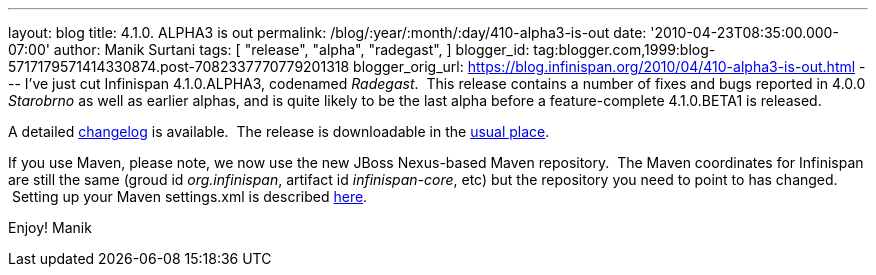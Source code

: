 ---
layout: blog
title: 4.1.0. ALPHA3 is out
permalink: /blog/:year/:month/:day/410-alpha3-is-out
date: '2010-04-23T08:35:00.000-07:00'
author: Manik Surtani
tags: [ "release",
"alpha",
"radegast",
]
blogger_id: tag:blogger.com,1999:blog-5717179571414330874.post-7082337770779201318
blogger_orig_url: https://blog.infinispan.org/2010/04/410-alpha3-is-out.html
---
I've just cut Infinispan 4.1.0.ALPHA3, codenamed _Radegast_.  This
release contains a number of fixes and bugs reported in 4.0.0
_Starobrno_ as well as earlier alphas, and is quite likely to be the
last alpha before a feature-complete 4.1.0.BETA1 is released.

A detailed
https://jira.jboss.org/jira/secure/ConfigureReport.jspa?versions=12314871&sections=.1.7.2.4.10.9.8.3.12.11.5&style=none&selectedProjectId=12310799&reportKey=pl.net.mamut:releasenotes&Next=Next[changelog]
is available.  The release is downloadable in the
http://www.jboss.org/infinispan/downloads[usual place].

If you use Maven, please note, we now use the new JBoss Nexus-based
Maven repository.  The Maven coordinates for Infinispan are still the
same (groud id _org.infinispan_, artifact id _infinispan-core_, etc) but
the repository you need to point to has changed.  Setting up your Maven
settings.xml is described
http://community.jboss.org/wiki/MavenGettingStarted-Users[here].

Enjoy!
Manik
